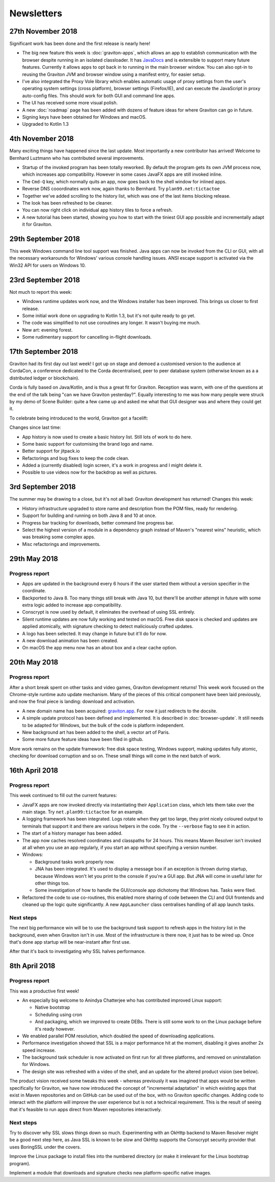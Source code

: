 Newsletters
***********

27th November 2018
==================

Significant work has been done and the first release is nearly here!

* The big new feature this week is :doc:`graviton-apps`, which allows an app to establish communication with the browser
  despite running in an isolated classloader. It has `JavaDocs <_static/api/index.html>`_ and is extensible to support many future features.
  Currently it allows apps to opt back in to running in the main browser window. You can also opt-in to reusing the
  Graviton JVM and browser window using a manifest entry, for easier setup.
* I've also integrated the Proxy Vole library which enables automatic usage of proxy settings from the user's operating
  system settings (cross platform), browser settings (Firefox/IE), and can execute the JavaScript in proxy auto-config
  files. This should work for both GUI and command line apps.
* The UI has received some more visual polish.
* A new :doc:`roadmap` page has been added with dozens of feature ideas for where Graviton can go in future.
* Signing keys have been obtained for Windows and macOS.
* Upgraded to Kotlin 1.3

4th November 2018
=================

Many exciting things have happened since the last update. Most importantly a new contributor has arrived! Welcome to
Bernhard Luztmann who has contributed several improvements.

* Startup of the invoked program has been totally reworked. By default the program gets its own JVM process now,
  which increases app compatibility. However in some cases JavaFX apps are still invoked inline.
* The ``Cmd-Q`` key, which normally quits an app, now goes back to the shell window for inlined apps.
* Reverse DNS cooordinates work now, again thanks to Bernhard. Try ``plan99.net:tictactoe``
* Together we've added scrolling to the history list, which was one of the last items blocking release.
* The look has been refreshed to be cleaner.
* You can now right click on individual app history tiles to force a refresh.
* A new tutorial has been started, showing you how to start with the tiniest GUI app possible and incrementally adapt it for Graviton.

.. image:: _static/nov4th.jpg

29th September 2018
===================

This week Windows command line tool support was finished. Java apps can now be invoked from the CLI or GUI, with
all the necessary workarounds for Windows' various console handling issues. ANSI escape support is activated via
the Win32 API for users on Windows 10.

23rd September 2018
===================

Not much to report this week:

* Windows runtime updates work now, and the Windows installer has been improved. This brings us closer to first release.
* Some initial work done on upgrading to Kotlin 1.3, but it's not quite ready to go yet.
* The code was simplified to not use coroutines any longer. It wasn't buying me much.
* New art: evening forest.
* Some rudimentary support for cancelling in-flight downloads.

17th September 2018
===================

Graviton had its first day out last week! I got up on stage and demoed a customised version to the audience at CordaCon,
a conference dedicated to the Corda decentralised, peer to peer database system (otherwise known as a a distributed ledger
or blockchain).

Corda is fully based on Java/Kotlin, and is thus a great fit for Graviton. Reception was warm, with one of the questions
at the end of the talk being "can we have Graviton yesterday?". Equally interesting to me was how many people were
struck by my demo of Scene Builder: quite a few came up and asked me what that GUI designer was and where they could get it.

To celebrate being introduced to the world, Graviton got a facelift:

.. raw:: html

   <video autoplay controls style="width: 100%"><source src="https://plan99.net/~mike/graviton/graviton-with-corda-720p.mov" type="video/mp4"></video>

Changes since last time:

* App history is now used to create a basic history list. Still lots of work to do here.
* Some basic support for customising the brand logo and name.
* Better support for jitpack.io
* Refactorings and bug fixes to keep the code clean.
* Added a (currently disabled) login screen, it's a work in progress and I might delete it.
* Possible to use videos now for the backdrop as well as pictures.

3rd September 2018
==================

The summer may be drawing to a close, but it's not all bad: Graviton development has returned! Changes this week:

* History infrastructure upgraded to store name and description from the POM files, ready for rendering.
* Support for building and running on both Java 8 and 10 at once.
* Progress bar tracking for downloads, better command line progress bar.
* Select the highest version of a module in a dependency graph instead of Maven's "nearest wins" heuristic, which was breaking
  some complex apps.
* Misc refactorings and improvements.

29th May 2018
=============

Progress report
^^^^^^^^^^^^^^^

* Apps are updated in the background every 6 hours if the user started them without a version specifier in the coordinate.
* Backported to Java 8. Too many things still break with Java 10, but there'll be another attempt in future with some extra logic added
  to increase app compatibility.
* Conscrypt is now used by default, it eliminates the overhead of using SSL entirely.
* Silent runtime updates are now fully working and tested on macOS. Free disk space is checked and updates are applied atomically, with
  signature checking to detect maliciously crafted updates.
* A logo has been selected. It may change in future but it'll do for now.
* A new download animation has been created.
* On macOS the app menu now has an about box and a clear cache option.

20th May 2018
=============

Progress report
^^^^^^^^^^^^^^^

After a short break spent on other tasks and video games, Graviton development returns! This week work focused on the Chrome-style
runtime auto update mechanism. Many of the pieces of this critical component have been laid previously, and now the final piece is landing:
download and activation.

* A new domain name has been acquired: `graviton.app <https://graviton.app/>`_. For now it just redirects to the docsite.
* A simple update protocol has been defined and implemented. It is described in :doc:`browser-update`. It still needs to be adapted for
  Windows, but the bulk of the code is platform independent.
* New background art has been added to the shell, a vector art of Paris.
* Some more future feature ideas have been filed in github.

More work remains on the update framework: free disk space testing, Windows support, making updates fully atomic, checking for download
corruption and so on. These small things will come in the next batch of work.

16th April 2018
===============

Progress report
^^^^^^^^^^^^^^^

This week continued to fill out the current features:

* JavaFX apps are now invoked directly via instantiating their ``Application`` class, which lets them take over the
  main stage. Try ``net.plan99:tictactoe`` for an example.
* A logging framework has been integrated. Logs rotate when they get too large, they print nicely coloured output to
  terminals that support it and there are various helpers in the code. Try the ``--verbose`` flag to see it in action.
* The start of a history manager has been added.
* The app now caches resolved coordinates and classpaths for 24 hours. This means Maven Resolver isn't invoked at all
  when you use an app regularly, if you start an app without specifying a version number.
* Windows:

  * Background tasks work properly now.
  * JNA has been integrated. It's used to display a message box if an exception is thrown during startup, because Windows
    won't let you print to the console if you're a GUI app. But JNA will come in useful later for other things too.
  * Some investigation of how to handle the GUI/console app dichotomy that Windows has. Tasks were filed.

* Refactored the code to use co-routines, this enabled more sharing of code between the CLI and GUI frontends and cleaned
  up the logic quite significantly. A new ``AppLauncher`` class centralises handling of all app launch tasks.

Next steps
^^^^^^^^^^

The next big performance win will be to use the background task support to refresh apps in the history list in the
background, even when Graviton isn't in use. Most of the infrastructure is there now, it just has to be wired up. Once
that's done app startup will be near-instant after first use.

After that it's back to investigating why SSL halves performance.

8th April 2018
==============

Progress report
^^^^^^^^^^^^^^^

This was a productive first week!

* An especially big welcome to Anindya Chatterjee who has contributed improved Linux support:

  * Native bootstrap
  * Scheduling using cron
  * And packaging, which we improved to create DEBs. There is still some work to on the Linux package before it's ready however.

* We enabled parallel POM resolution, which doubled the speed of downloading applications.
* Performance investigation showed that SSL is a major performance hit at the moment, disabling it gives another 2x speed increase.
* The background task scheduler is now activated on first run for all three platforms, and removed on uninstallation for Windows.
* The design site was refreshed with a video of the shell, and an update for the altered product vision (see below).

The product vision received some tweaks this week - whereas previously it was imagined that apps would be written
specifically for Graviton, we have now introduced the concept of "incremental adaptation" in which existing apps that
exist in Maven repositories and on GitHub can be used out of the box, with no Graviton specific changes. Adding code to
interact with the platform will improve the user experience but is not a technical requirement. This is the result of
seeing that it's feasible to run apps direct from Maven repositories interactively.

Next steps
^^^^^^^^^^

Try to discover why SSL slows things down so much. Experimenting with an OkHttp backend to Maven Resolver might be a
good next step here, as Java SSL is known to be slow and OkHttp supports the Conscrypt security provider that uses
BoringSSL under the covers.

Improve the Linux package to install files into the numbered directory (or make it irrelevant for the Linux bootstrap program).

Implement a module that downloads and signature checks new platform-specific native images.